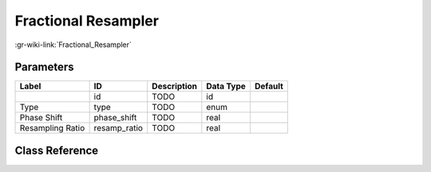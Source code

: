 --------------------
Fractional Resampler
--------------------

:gr-wiki-link:`Fractional_Resampler`

Parameters
**********

+-------------------------+-------------------------+-------------------------+-------------------------+-------------------------+
|Label                    |ID                       |Description              |Data Type                |Default                  |
+=========================+=========================+=========================+=========================+=========================+
|                         |id                       |TODO                     |id                       |                         |
+-------------------------+-------------------------+-------------------------+-------------------------+-------------------------+
|Type                     |type                     |TODO                     |enum                     |                         |
+-------------------------+-------------------------+-------------------------+-------------------------+-------------------------+
|Phase Shift              |phase_shift              |TODO                     |real                     |                         |
+-------------------------+-------------------------+-------------------------+-------------------------+-------------------------+
|Resampling Ratio         |resamp_ratio             |TODO                     |real                     |                         |
+-------------------------+-------------------------+-------------------------+-------------------------+-------------------------+

Class Reference
*******************

.. tabs::

   .. group-tab:: Python
      TODO

   .. group-tab:: C++

      .. doxygengroup:: block_mmse_resampler
         :content-only:
         :undoc-members:
         :private-members:
         :members:


